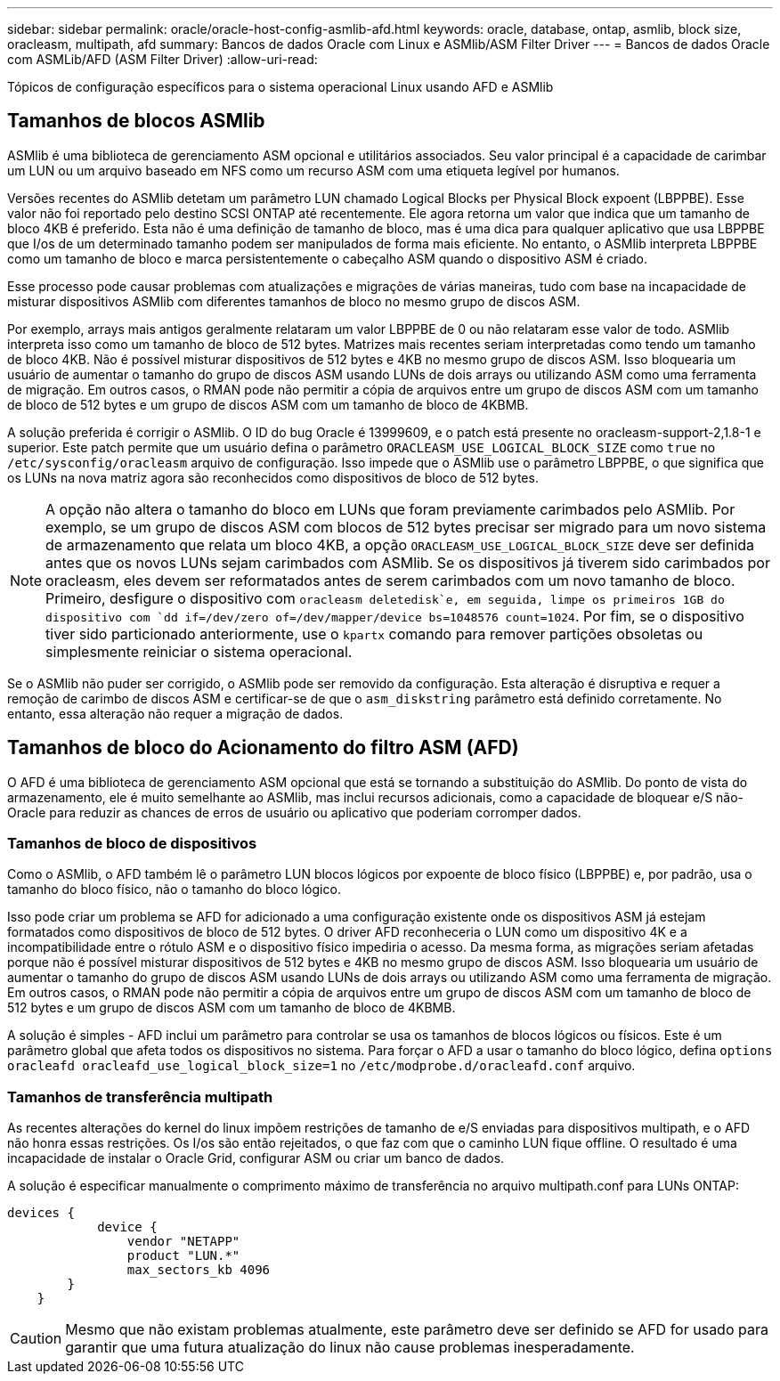 ---
sidebar: sidebar 
permalink: oracle/oracle-host-config-asmlib-afd.html 
keywords: oracle, database, ontap, asmlib, block size, oracleasm, multipath, afd 
summary: Bancos de dados Oracle com Linux e ASMlib/ASM Filter Driver 
---
= Bancos de dados Oracle com ASMLib/AFD (ASM Filter Driver)
:allow-uri-read: 


[role="lead"]
Tópicos de configuração específicos para o sistema operacional Linux usando AFD e ASMlib



== Tamanhos de blocos ASMlib

ASMlib é uma biblioteca de gerenciamento ASM opcional e utilitários associados. Seu valor principal é a capacidade de carimbar um LUN ou um arquivo baseado em NFS como um recurso ASM com uma etiqueta legível por humanos.

Versões recentes do ASMlib detetam um parâmetro LUN chamado Logical Blocks per Physical Block expoent (LBPPBE). Esse valor não foi reportado pelo destino SCSI ONTAP até recentemente. Ele agora retorna um valor que indica que um tamanho de bloco 4KB é preferido. Esta não é uma definição de tamanho de bloco, mas é uma dica para qualquer aplicativo que usa LBPPBE que I/os de um determinado tamanho podem ser manipulados de forma mais eficiente. No entanto, o ASMlib interpreta LBPPBE como um tamanho de bloco e marca persistentemente o cabeçalho ASM quando o dispositivo ASM é criado.

Esse processo pode causar problemas com atualizações e migrações de várias maneiras, tudo com base na incapacidade de misturar dispositivos ASMlib com diferentes tamanhos de bloco no mesmo grupo de discos ASM.

Por exemplo, arrays mais antigos geralmente relataram um valor LBPPBE de 0 ou não relataram esse valor de todo. ASMlib interpreta isso como um tamanho de bloco de 512 bytes. Matrizes mais recentes seriam interpretadas como tendo um tamanho de bloco 4KB. Não é possível misturar dispositivos de 512 bytes e 4KB no mesmo grupo de discos ASM. Isso bloquearia um usuário de aumentar o tamanho do grupo de discos ASM usando LUNs de dois arrays ou utilizando ASM como uma ferramenta de migração. Em outros casos, o RMAN pode não permitir a cópia de arquivos entre um grupo de discos ASM com um tamanho de bloco de 512 bytes e um grupo de discos ASM com um tamanho de bloco de 4KBMB.

A solução preferida é corrigir o ASMlib. O ID do bug Oracle é 13999609, e o patch está presente no oracleasm-support-2,1.8-1 e superior. Este patch permite que um usuário defina o parâmetro `ORACLEASM_USE_LOGICAL_BLOCK_SIZE` como `true` no `/etc/sysconfig/oracleasm` arquivo de configuração. Isso impede que o ASMlib use o parâmetro LBPPBE, o que significa que os LUNs na nova matriz agora são reconhecidos como dispositivos de bloco de 512 bytes.


NOTE: A opção não altera o tamanho do bloco em LUNs que foram previamente carimbados pelo ASMlib. Por exemplo, se um grupo de discos ASM com blocos de 512 bytes precisar ser migrado para um novo sistema de armazenamento que relata um bloco 4KB, a opção `ORACLEASM_USE_LOGICAL_BLOCK_SIZE` deve ser definida antes que os novos LUNs sejam carimbados com ASMlib. Se os dispositivos já tiverem sido carimbados por oracleasm, eles devem ser reformatados antes de serem carimbados com um novo tamanho de bloco. Primeiro, desfigure o dispositivo com `oracleasm deletedisk`e, em seguida, limpe os primeiros 1GB do dispositivo com `dd if=/dev/zero of=/dev/mapper/device bs=1048576 count=1024`. Por fim, se o dispositivo tiver sido particionado anteriormente, use o `kpartx` comando para remover partições obsoletas ou simplesmente reiniciar o sistema operacional.

Se o ASMlib não puder ser corrigido, o ASMlib pode ser removido da configuração. Esta alteração é disruptiva e requer a remoção de carimbo de discos ASM e certificar-se de que o `asm_diskstring` parâmetro está definido corretamente. No entanto, essa alteração não requer a migração de dados.



== Tamanhos de bloco do Acionamento do filtro ASM (AFD)

O AFD é uma biblioteca de gerenciamento ASM opcional que está se tornando a substituição do ASMlib. Do ponto de vista do armazenamento, ele é muito semelhante ao ASMlib, mas inclui recursos adicionais, como a capacidade de bloquear e/S não-Oracle para reduzir as chances de erros de usuário ou aplicativo que poderiam corromper dados.



=== Tamanhos de bloco de dispositivos

Como o ASMlib, o AFD também lê o parâmetro LUN blocos lógicos por expoente de bloco físico (LBPPBE) e, por padrão, usa o tamanho do bloco físico, não o tamanho do bloco lógico.

Isso pode criar um problema se AFD for adicionado a uma configuração existente onde os dispositivos ASM já estejam formatados como dispositivos de bloco de 512 bytes. O driver AFD reconheceria o LUN como um dispositivo 4K e a incompatibilidade entre o rótulo ASM e o dispositivo físico impediria o acesso. Da mesma forma, as migrações seriam afetadas porque não é possível misturar dispositivos de 512 bytes e 4KB no mesmo grupo de discos ASM. Isso bloquearia um usuário de aumentar o tamanho do grupo de discos ASM usando LUNs de dois arrays ou utilizando ASM como uma ferramenta de migração. Em outros casos, o RMAN pode não permitir a cópia de arquivos entre um grupo de discos ASM com um tamanho de bloco de 512 bytes e um grupo de discos ASM com um tamanho de bloco de 4KBMB.

A solução é simples - AFD inclui um parâmetro para controlar se usa os tamanhos de blocos lógicos ou físicos. Este é um parâmetro global que afeta todos os dispositivos no sistema. Para forçar o AFD a usar o tamanho do bloco lógico, defina `options oracleafd oracleafd_use_logical_block_size=1` no `/etc/modprobe.d/oracleafd.conf` arquivo.



=== Tamanhos de transferência multipath

As recentes alterações do kernel do linux impõem restrições de tamanho de e/S enviadas para dispositivos multipath, e o AFD não honra essas restrições. Os I/os são então rejeitados, o que faz com que o caminho LUN fique offline. O resultado é uma incapacidade de instalar o Oracle Grid, configurar ASM ou criar um banco de dados.

A solução é especificar manualmente o comprimento máximo de transferência no arquivo multipath.conf para LUNs ONTAP:

....
devices {
            device {
                vendor "NETAPP"
                product "LUN.*"
                max_sectors_kb 4096
        }
    }
....

CAUTION: Mesmo que não existam problemas atualmente, este parâmetro deve ser definido se AFD for usado para garantir que uma futura atualização do linux não cause problemas inesperadamente.
